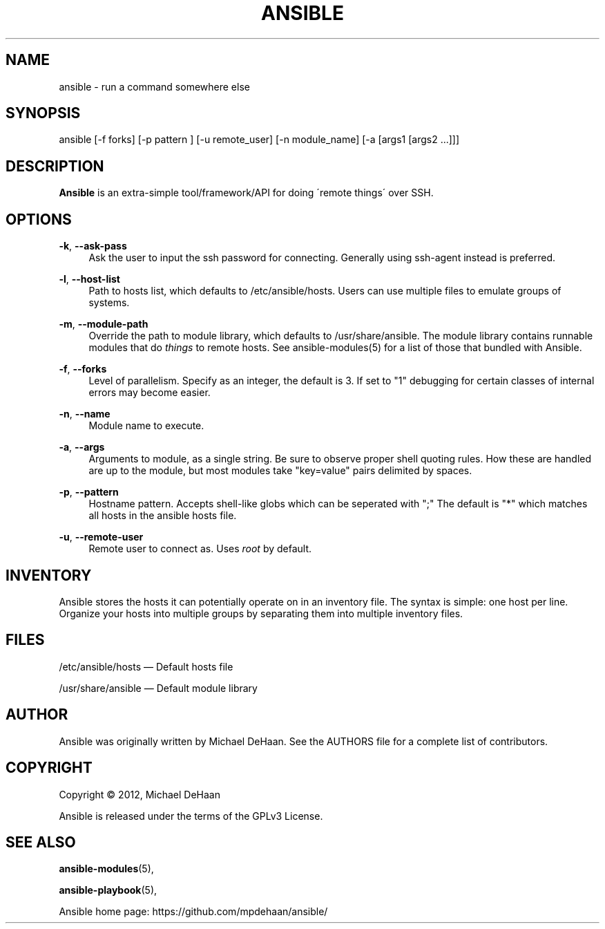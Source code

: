 '\" t
.\"     Title: ansible
.\"    Author: [see the "AUTHOR" section]
.\" Generator: DocBook XSL Stylesheets v1.75.2 <http://docbook.sf.net/>
.\"      Date: 02/28/2012
.\"    Manual: System administration commands
.\"    Source: Ansible 0.0.1
.\"  Language: English
.\"
.TH "ANSIBLE" "1" "02/28/2012" "Ansible 0\&.0\&.1" "System administration commands"
.\" -----------------------------------------------------------------
.\" * set default formatting
.\" -----------------------------------------------------------------
.\" disable hyphenation
.nh
.\" disable justification (adjust text to left margin only)
.ad l
.\" -----------------------------------------------------------------
.\" * MAIN CONTENT STARTS HERE *
.\" -----------------------------------------------------------------
.SH "NAME"
ansible \- run a command somewhere else
.SH "SYNOPSIS"
.sp
ansible [\-f forks] [\-p pattern ] [\-u remote_user] [\-n module_name] [\-a [args1 [args2 \&...]]]
.SH "DESCRIPTION"
.sp
\fBAnsible\fR is an extra\-simple tool/framework/API for doing \'remote things\' over SSH\&.
.SH "OPTIONS"
.PP
\fB\-k\fR, \fB\-\-ask\-pass\fR
.RS 4
Ask the user to input the ssh password for connecting\&. Generally using ssh\-agent instead is preferred\&.
.RE
.PP
\fB\-l\fR, \fB\-\-host\-list\fR
.RS 4
Path to hosts list, which defaults to /etc/ansible/hosts\&. Users can use multiple files to emulate groups of systems\&.
.RE
.PP
\fB\-m\fR, \fB\-\-module\-path\fR
.RS 4
Override the path to module library, which defaults to /usr/share/ansible\&. The module library contains runnable modules that do
\fIthings\fR
to remote hosts\&. See ansible\-modules(5) for a list of those that bundled with Ansible\&.
.RE
.PP
\fB\-f\fR, \fB\-\-forks\fR
.RS 4
Level of parallelism\&. Specify as an integer, the default is 3\&. If set to "1" debugging for certain classes of internal errors may become easier\&.
.RE
.PP
\fB\-n\fR, \fB\-\-name\fR
.RS 4
Module name to execute\&.
.RE
.PP
\fB\-a\fR, \fB\-\-args\fR
.RS 4
Arguments to module, as a single string\&. Be sure to observe proper shell quoting rules\&. How these are handled are up to the module, but most modules take "key=value" pairs delimited by spaces\&.
.RE
.PP
\fB\-p\fR, \fB\-\-pattern\fR
.RS 4
Hostname pattern\&. Accepts shell\-like globs which can be seperated with ";" The default is "*" which matches all hosts in the ansible hosts file\&.
.RE
.PP
\fB\-u\fR, \fB\-\-remote\-user\fR
.RS 4
Remote user to connect as\&. Uses
\fIroot\fR
by default\&.
.RE
.SH "INVENTORY"
.sp
Ansible stores the hosts it can potentially operate on in an inventory file\&. The syntax is simple: one host per line\&. Organize your hosts into multiple groups by separating them into multiple inventory files\&.
.SH "FILES"
.sp
/etc/ansible/hosts \(em Default hosts file
.sp
/usr/share/ansible \(em Default module library
.SH "AUTHOR"
.sp
Ansible was originally written by Michael DeHaan\&. See the AUTHORS file for a complete list of contributors\&.
.SH "COPYRIGHT"
.sp
Copyright \(co 2012, Michael DeHaan
.sp
Ansible is released under the terms of the GPLv3 License\&.
.SH "SEE ALSO"
.sp
\fBansible\-modules\fR(5),
.sp
\fBansible\-playbook\fR(5),
.sp
Ansible home page: https://github\&.com/mpdehaan/ansible/

